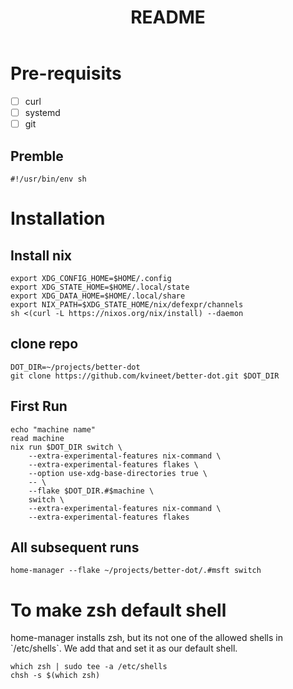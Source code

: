 #+TITLE: README

* Pre-requisits
- [ ] curl
- [ ] systemd
- [ ] git
** Premble
#+begin_src shell :tangle first-install.sh
#!/usr/bin/env sh
#+end_src

* Installation
** Install nix
#+begin_src shell :tangle first-install.sh
export XDG_CONFIG_HOME=$HOME/.config 
export XDG_STATE_HOME=$HOME/.local/state
export XDG_DATA_HOME=$HOME/.local/share
export NIX_PATH=$XDG_STATE_HOME/nix/defexpr/channels
sh <(curl -L https://nixos.org/nix/install) --daemon
#+end_src
** clone repo
#+begin_src shell :tangle first-install.sh
DOT_DIR=~/projects/better-dot
git clone https://github.com/kvineet/better-dot.git $DOT_DIR
#+end_src
** First Run
#+begin_src shell :tangle first-install.sh
echo "machine name"
read machine
nix run $DOT_DIR switch \
    --extra-experimental-features nix-command \
    --extra-experimental-features flakes \
    --option use-xdg-base-directories true \
    -- \
    --flake $DOT_DIR.#$machine \
    switch \
    --extra-experimental-features nix-command \
    --extra-experimental-features flakes
#+end_src
** All subsequent runs
#+begin_src shell
home-manager --flake ~/projects/better-dot/.#msft switch
#+end_src

* To make zsh default shell
home-manager installs zsh, but its not one of the allowed shells in `/etc/shells`.
We add that and set it as our default shell.
#+begin_src shell :tangle first-install.sh
which zsh | sudo tee -a /etc/shells
chsh -s $(which zsh)
#+end_src
